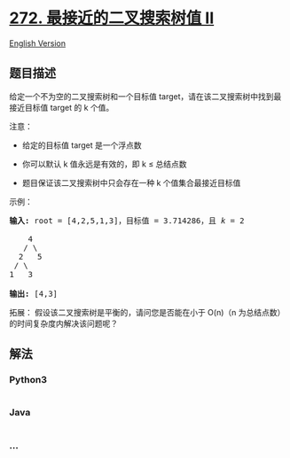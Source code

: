 * [[https://leetcode-cn.com/problems/closest-binary-search-tree-value-ii][272.
最接近的二叉搜索树值 II]]
  :PROPERTIES:
  :CUSTOM_ID: 最接近的二叉搜索树值-ii
  :END:
[[./solution/0200-0299/0272.Closest Binary Search Tree Value II/README_EN.org][English
Version]]

** 题目描述
   :PROPERTIES:
   :CUSTOM_ID: 题目描述
   :END:

#+begin_html
  <!-- 这里写题目描述 -->
#+end_html

#+begin_html
  <p>
#+end_html

给定一个不为空的二叉搜索树和一个目标值
target，请在该二叉搜索树中找到最接近目标值 target 的 k 个值。

#+begin_html
  </p>
#+end_html

#+begin_html
  <p>
#+end_html

注意：

#+begin_html
  </p>
#+end_html

#+begin_html
  <ul>
#+end_html

#+begin_html
  <li>
#+end_html

给定的目标值 target 是一个浮点数

#+begin_html
  </li>
#+end_html

#+begin_html
  <li>
#+end_html

你可以默认 k 值永远是有效的，即 k ≤ 总结点数

#+begin_html
  </li>
#+end_html

#+begin_html
  <li>
#+end_html

题目保证该二叉搜索树中只会存在一种 k 个值集合最接近目标值

#+begin_html
  </li>
#+end_html

#+begin_html
  </ul>
#+end_html

#+begin_html
  <p>
#+end_html

示例：

#+begin_html
  </p>
#+end_html

#+begin_html
  <pre><strong>输入:</strong> root = [4,2,5,1,3]，目标值 = 3.714286，且 <em>k</em> = 2

      4
     / \
    2   5
   / \
  1   3

  <strong>输出:</strong> [4,3]</pre>
#+end_html

#+begin_html
  <p>
#+end_html

拓展： 假设该二叉搜索树是平衡的，请问您是否能在小于 O(n)（n
为总结点数）的时间复杂度内解决该问题呢？

#+begin_html
  </p>
#+end_html

** 解法
   :PROPERTIES:
   :CUSTOM_ID: 解法
   :END:

#+begin_html
  <!-- 这里可写通用的实现逻辑 -->
#+end_html

#+begin_html
  <!-- tabs:start -->
#+end_html

*** *Python3*
    :PROPERTIES:
    :CUSTOM_ID: python3
    :END:

#+begin_html
  <!-- 这里可写当前语言的特殊实现逻辑 -->
#+end_html

#+begin_src python
#+end_src

*** *Java*
    :PROPERTIES:
    :CUSTOM_ID: java
    :END:

#+begin_html
  <!-- 这里可写当前语言的特殊实现逻辑 -->
#+end_html

#+begin_src java
#+end_src

*** *...*
    :PROPERTIES:
    :CUSTOM_ID: section
    :END:
#+begin_example
#+end_example

#+begin_html
  <!-- tabs:end -->
#+end_html
